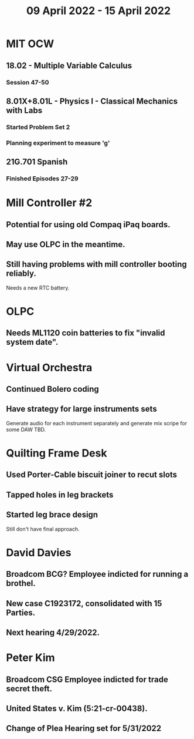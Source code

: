 #+TITLE: 09 April 2022 - 15 April 2022

* MIT OCW
** 18.02 - Multiple Variable Calculus
*** Session 47-50
** 8.01X+8.01L - Physics I - Classical Mechanics with Labs
*** Started Problem Set 2
*** Planning experiment to measure 'g'
** 21G.701 Spanish
*** Finished Episodes 27-29
* Mill Controller #2
** Potential for using old Compaq iPaq boards.
** May use OLPC in the meantime.
** Still having problems with mill controller booting reliably.
   Needs a new RTC battery.
* OLPC
** Needs ML1120 coin batteries to fix "invalid system date".
* Virtual Orchestra
** Continued Bolero coding
** Have strategy for large instruments sets
   Generate audio for each instrument separately and generate mix
   scripe for some DAW TBD.
* Quilting Frame Desk
** Used Porter-Cable biscuit joiner to recut slots
** Tapped holes in leg brackets
** Started leg brace design
   Still don't have final approach.
* David Davies
** Broadcom BCG? Employee indicted for running a brothel.
** New case C1923172, consolidated with *15* Parties.
** Next hearing 4/29/2022.
* Peter Kim
** Broadcom CSG Employee indicted for trade secret theft.
** United States v. Kim (5:21-cr-00438).
** Change of Plea Hearing set for 5/31/2022

